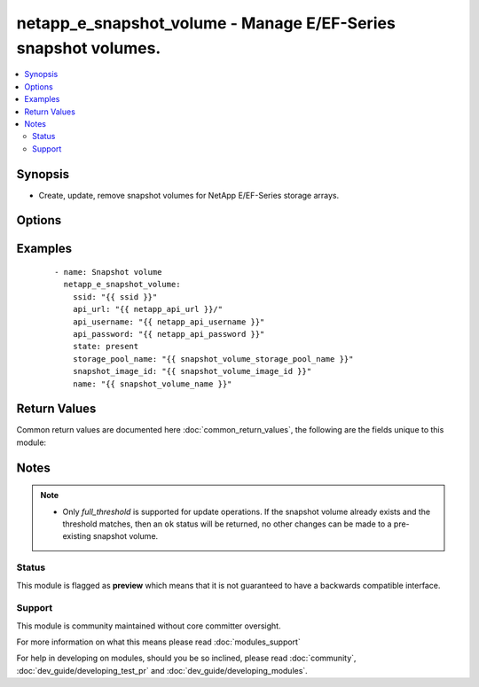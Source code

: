 .. _netapp_e_snapshot_volume:


netapp_e_snapshot_volume - Manage E/EF-Series snapshot volumes.
+++++++++++++++++++++++++++++++++++++++++++++++++++++++++++++++

.. versionadded:: 2.2


.. contents::
   :local:
   :depth: 2


Synopsis
--------

* Create, update, remove snapshot volumes for NetApp E/EF-Series storage arrays.




Options
-------

.. raw:: html

    <table border=1 cellpadding=4>
    <tr>
    <th class="head">parameter</th>
    <th class="head">required</th>
    <th class="head">default</th>
    <th class="head">choices</th>
    <th class="head">comments</th>
    </tr>
                <tr><td>api_password<br/><div style="font-size: small;"></div></td>
    <td>yes</td>
    <td></td>
        <td></td>
        <td><div>The password to authenticate with the SANtricity WebServices Proxy or embedded REST API.</div>        </td></tr>
                <tr><td>api_url<br/><div style="font-size: small;"></div></td>
    <td>yes</td>
    <td></td>
        <td></td>
        <td><div>The url to the SANtricity WebServices Proxy or embedded REST API.</div>        </td></tr>
                <tr><td>api_username<br/><div style="font-size: small;"></div></td>
    <td>yes</td>
    <td></td>
        <td></td>
        <td><div>The username to authenticate with the SANtricity WebServices Proxy or embedded REST API.</div>        </td></tr>
                <tr><td>full_threshold<br/><div style="font-size: small;"></div></td>
    <td>no</td>
    <td>85</td>
        <td></td>
        <td><div>The repository utilization warning threshold percentage</div>        </td></tr>
                <tr><td>name<br/><div style="font-size: small;"></div></td>
    <td>yes</td>
    <td></td>
        <td></td>
        <td><div>The name you wish to give the snapshot volume</div>        </td></tr>
                <tr><td>repo_percentage<br/><div style="font-size: small;"></div></td>
    <td>no</td>
    <td>20</td>
        <td></td>
        <td><div>The size of the view in relation to the size of the base volume</div>        </td></tr>
                <tr><td>snapshot_image_id<br/><div style="font-size: small;"></div></td>
    <td>yes</td>
    <td></td>
        <td></td>
        <td><div>The identifier of the snapshot image used to create the new snapshot volume.</div><div>Note: You'll likely want to use the <span class='module'>netapp_e_facts</span> module to find the ID of the image you want.</div>        </td></tr>
                <tr><td>ssid<br/><div style="font-size: small;"></div></td>
    <td>yes</td>
    <td></td>
        <td></td>
        <td><div>storage array ID</div>        </td></tr>
                <tr><td>state<br/><div style="font-size: small;"></div></td>
    <td>yes</td>
    <td></td>
        <td><ul><li>absent</li><li>present</li></ul></td>
        <td><div>Whether to create or remove the snapshot volume</div>        </td></tr>
                <tr><td>storage_pool_name<br/><div style="font-size: small;"></div></td>
    <td>yes</td>
    <td></td>
        <td></td>
        <td><div>Name of the storage pool on which to allocate the repository volume.</div>        </td></tr>
                <tr><td>validate_certs<br/><div style="font-size: small;"></div></td>
    <td>no</td>
    <td>True</td>
        <td></td>
        <td><div>Should https certificates be validated?</div>        </td></tr>
                <tr><td>view_mode<br/><div style="font-size: small;"></div></td>
    <td>yes</td>
    <td></td>
        <td><ul><li>modeUnknown</li><li>readWrite</li><li>readOnly</li><li>__UNDEFINED</li></ul></td>
        <td><div>The snapshot volume access mode</div>        </td></tr>
        </table>
    </br>



Examples
--------

 ::

        - name: Snapshot volume
          netapp_e_snapshot_volume:
            ssid: "{{ ssid }}"
            api_url: "{{ netapp_api_url }}/"
            api_username: "{{ netapp_api_username }}"
            api_password: "{{ netapp_api_password }}"
            state: present
            storage_pool_name: "{{ snapshot_volume_storage_pool_name }}"
            snapshot_image_id: "{{ snapshot_volume_image_id }}"
            name: "{{ snapshot_volume_name }}"

Return Values
-------------

Common return values are documented here :doc:`common_return_values`, the following are the fields unique to this module:

.. raw:: html

    <table border=1 cellpadding=4>
    <tr>
    <th class="head">name</th>
    <th class="head">description</th>
    <th class="head">returned</th>
    <th class="head">type</th>
    <th class="head">sample</th>
    </tr>

        <tr>
        <td> msg </td>
        <td> Success message </td>
        <td align=center> success </td>
        <td align=center> string </td>
        <td align=center> Json facts for the volume that was created. </td>
    </tr>
        
    </table>
    </br></br>

Notes
-----

.. note::
    - Only *full_threshold* is supported for update operations. If the snapshot volume already exists and the threshold matches, then an ``ok`` status will be returned, no other changes can be made to a pre-existing snapshot volume.



Status
~~~~~~

This module is flagged as **preview** which means that it is not guaranteed to have a backwards compatible interface.


Support
~~~~~~~

This module is community maintained without core committer oversight.

For more information on what this means please read :doc:`modules_support`


For help in developing on modules, should you be so inclined, please read :doc:`community`, :doc:`dev_guide/developing_test_pr` and :doc:`dev_guide/developing_modules`.
